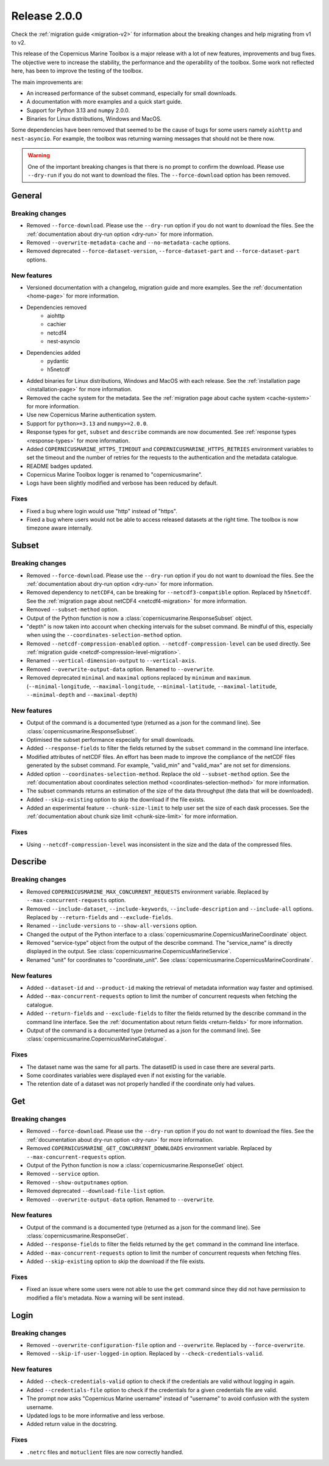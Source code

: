 Release 2.0.0
====================

Check the :ref:`migration guide <migration-v2>` for information about the breaking changes and help migrating from v1 to v2.

This release of the Copernicus Marine Toolbox is a major release with a lot of new features, improvements and bug fixes.
The objective were to increase the stability, the performance and the operability of the toolbox.
Some work not reflected here, has been to improve the testing of the toolbox.

The main improvements are:

- An increased performance of the subset command, especially for small downloads.
- A documentation with more examples and a quick start guide.
- Support for Python 3.13 and ``numpy`` 2.0.0.
- Binaries for Linux distributions, Windows and MacOS.

Some dependencies have been removed that seemed to be the cause of bugs for some users namely ``aiohttp`` and ``nest-asyncio``.
For example, the toolbox was returning warning messages that should not be there now.

.. warning::
    One of the important breaking changes is that there is no prompt to confirm the download. Please use ``--dry-run`` if you do not want to download the files.
    The ``--force-download`` option has been removed.

General
''''''''

Breaking changes
------------------

* Removed ``--force-download``. Please use the ``--dry-run`` option if you do not want to download the files. See the :ref:`documentation about dry-run option <dry-run>` for more information.
* Removed ``--overwrite-metadata-cache`` and ``--no-metadata-cache`` options.
* Removed deprecated ``--force-dataset-version``, ``--force-dataset-part`` and ``--force-dataset-part`` options.


New features
------------------

* Versioned documentation with a changelog, migration guide and more examples. See the :ref:`documentation <home-page>` for more information.

* Dependencies removed
    * aiohttp
    * cachier
    * netcdf4
    * nest-asyncio

* Dependencies added
    * pydantic
    * h5netcdf
* Added binaries for Linux distributions, Windows and MacOS with each release. See the :ref:`installation page <installation-page>` for more information.
* Removed the cache system for the metadata. See the :ref:`migration page about cache system <cache-system>` for more information.
* Use new Copernicus Marine authentication system.
* Support for ``python>=3.13`` and ``numpy>=2.0.0``.
* Response types for ``get``, ``subset`` and ``describe`` commands are now documented. See :ref:`response types <response-types>` for more information.
* Added ``COPERNICUSMARINE_HTTPS_TIMEOUT`` and ``COPERNICUSMARINE_HTTPS_RETRIES`` environment variables to set the timeout and the number of retries for the requests to the authentication and the metadata catalogue.
* README badges updated.
* Copernicus Marine Toolbox logger is renamed to "copernicusmarine".
* Logs have been slightly modified and verbose has been reduced by default.

Fixes
------------------

* Fixed a bug where login would use "http" instead of "https".
* Fixed a bug where users would not be able to access released datasets at the right time. The toolbox is now timezone aware internally.


Subset
''''''''

Breaking changes
------------------

* Removed ``--force-download``. Please use the ``--dry-run`` option if you do not want to download the files. See the :ref:`documentation about dry-run option <dry-run>` for more information.
* Removed dependency to ``netCDF4``, can be breaking for ``--netcdf3-compatible`` option. Replaced by ``h5netcdf``. See the :ref:`migration page about netCDF4 <netcdf4-migration>` for more information.
* Removed ``--subset-method`` option.
* Output of the Python function is now a :class:`copernicusmarine.ResponseSubset` object.
* "depth" is now taken into account when checking intervals for the subset command. Be mindful of this, especially when using the ``--coordinates-selection-method`` option.
* Removed ``--netcdf-compression-enabled`` option. ``--netcdf-compression-level`` can be used directly. See :ref:`migration guide <netcdf-compression-level-migration>`.
* Renamed ``--vertical-dimension-output`` to ``--vertical-axis``.
* Removed ``--overwrite-output-data`` option. Renamed to ``--overwrite``.
* Removed deprecated ``minimal`` and ``maximal`` options replaced by ``minimum`` and ``maximum``. (``--minimal-longitude``, ``--maximal-longitude``, ``--minimal-latitude``, ``--maximal-latitude``, ``--minimal-depth`` and ``--maximal-depth``)

New features
------------------

* Output of the command is a documented type (returned as a json for the command line). See :class:`copernicusmarine.ResponseSubset`.
* Optimised the subset performance especially for small downloads.
* Added ``--response-fields`` to filter the fields returned by the ``subset`` command in the command line interface.
* Modified attributes of netCDF files. An effort has been made to improve the compliance of the netCDF files generated by the subset command. For example, "valid_min" and "valid_max" are not set for dimensions.
* Added option ``--coordinates-selection-method``. Replace the old ``--subset-method`` option. See the :ref:`documentation about coordinates selection method <coordinates-selection-method>` for more information.
* The subset commands returns an estimation of the size of the data throughput (the data that will be downloaded).
* Added ``--skip-existing`` option to skip the download if the file exists.
* Added an experimental feature ``--chunk-size-limit`` to help user set the size of each dask processes. See the :ref:`documentation about chunk size limit <chunk-size-limit>` for more information.

Fixes
------------------

* Using ``--netcdf-compression-level`` was inconsistent in the size and the data of the compressed files.


Describe
''''''''''

Breaking changes
------------------

* Removed ``COPERNICUSMARINE_MAX_CONCURRENT_REQUESTS`` environment variable. Replaced by ``--max-concurrent-requests`` option.
* Removed ``--include-dataset``, ``--include-keywords``, ``--include-description`` and ``--include-all`` options. Replaced by ``--return-fields`` and ``--exclude-fields``.
* Renamed ``--include-versions`` to ``--show-all-versions`` option.
* Changed the output of the Python interface to a :class:`copernicusmarine.CopernicusMarineCoordinate` object.
* Removed "service-type" object from the output of the describe command. The "service_name" is directly displayed in the output. See :class:`copernicusmarine.CopernicusMarineService`.
* Renamed "unit" for coordinates to "coordinate_unit". See :class:`copernicusmarine.CopernicusMarineCoordinate`.


New features
------------------

* Added ``--dataset-id`` and ``--product-id`` making the retrieval of metadata information way faster and optimised.
* Added ``--max-concurrent-requests`` option to limit the number of concurrent requests when fetching the catalogue.
* Added ``--return-fields`` and ``--exclude-fields`` to filter the fields returned by the describe command in the command line interface. See the :ref:`documentation about return fields <return-fields>` for more information.
* Output of the command is a documented type (returned as a json for the command line). See :class:`copernicusmarine.CopernicusMarineCatalogue`.


Fixes
------------------

* The dataset name was the same for all parts. The datasetID is used in case there are several parts.
* Some coordinates variables were displayed even if not existing for the variable.
* The retention date of a dataset was not properly handled if the coordinate only had values.


Get
'''''

Breaking changes
------------------

* Removed ``--force-download``. Please use the ``--dry-run`` option if you do not want to download the files. See the :ref:`documentation about dry-run option <dry-run>` for more information.
* Removed ``COPERNICUSMARINE_GET_CONCURRENT_DOWNLOADS`` environment variable. Replaced by ``--max-concurrent-requests`` option.
* Output of the Python function is now a :class:`copernicusmarine.ResponseGet` object.
* Removed ``--service`` option.
* Removed ``--show-outputnames`` option.
* Removed deprecated ``--download-file-list`` option.
* Removed ``--overwrite-output-data`` option. Renamed to ``--overwrite``.

New features
------------------

* Output of the command is a documented type (returned as a json for the command line). See :class:`copernicusmarine.ResponseGet`.
* Added ``--response-fields`` to filter the fields returned by the ``get`` command in the command line interface.
* Added ``--max-concurrent-requests`` option to limit the number of concurrent requests when fetching files.
* Added ``--skip-existing`` option to skip the download if the file exists.


Fixes
------------------

* Fixed an issue where some users were not able to use the ``get`` command since they did not have permission to modified a file's metadata. Now a warning will be sent instead.


Login
''''''

Breaking changes
------------------

* Removed ``--overwrite-configuration-file`` option and ``--overwrite``. Replaced by ``--force-overwrite``.
* Removed ``--skip-if-user-logged-in`` option. Replaced by ``--check-credentials-valid``.

New features
------------------

* Added ``--check-credentials-valid`` option to check if the credentials are valid without logging in again.
* Added ``--credentials-file`` option to check if the credentials for a given credentials file are valid.
* The prompt now asks "Copernicus Marine username" instead of "username" to avoid confusion with the system username.
* Updated logs to be more informative and less verbose.
* Added return value in the docstring.

Fixes
------------------

* ``.netrc`` files and ``motuclient`` files are now correctly handled.

